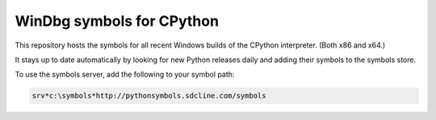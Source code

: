 ==========================
WinDbg symbols for CPython
==========================

This repository hosts the symbols for all recent Windows builds of the CPython interpreter. (Both x86 and x64.)

It stays up to date automatically by looking for new Python releases daily and adding their symbols to the symbols store.

To use the symbols server, add the following to your symbol path:

.. code-block::

    srv*c:\symbols*http://pythonsymbols.sdcline.com/symbols
